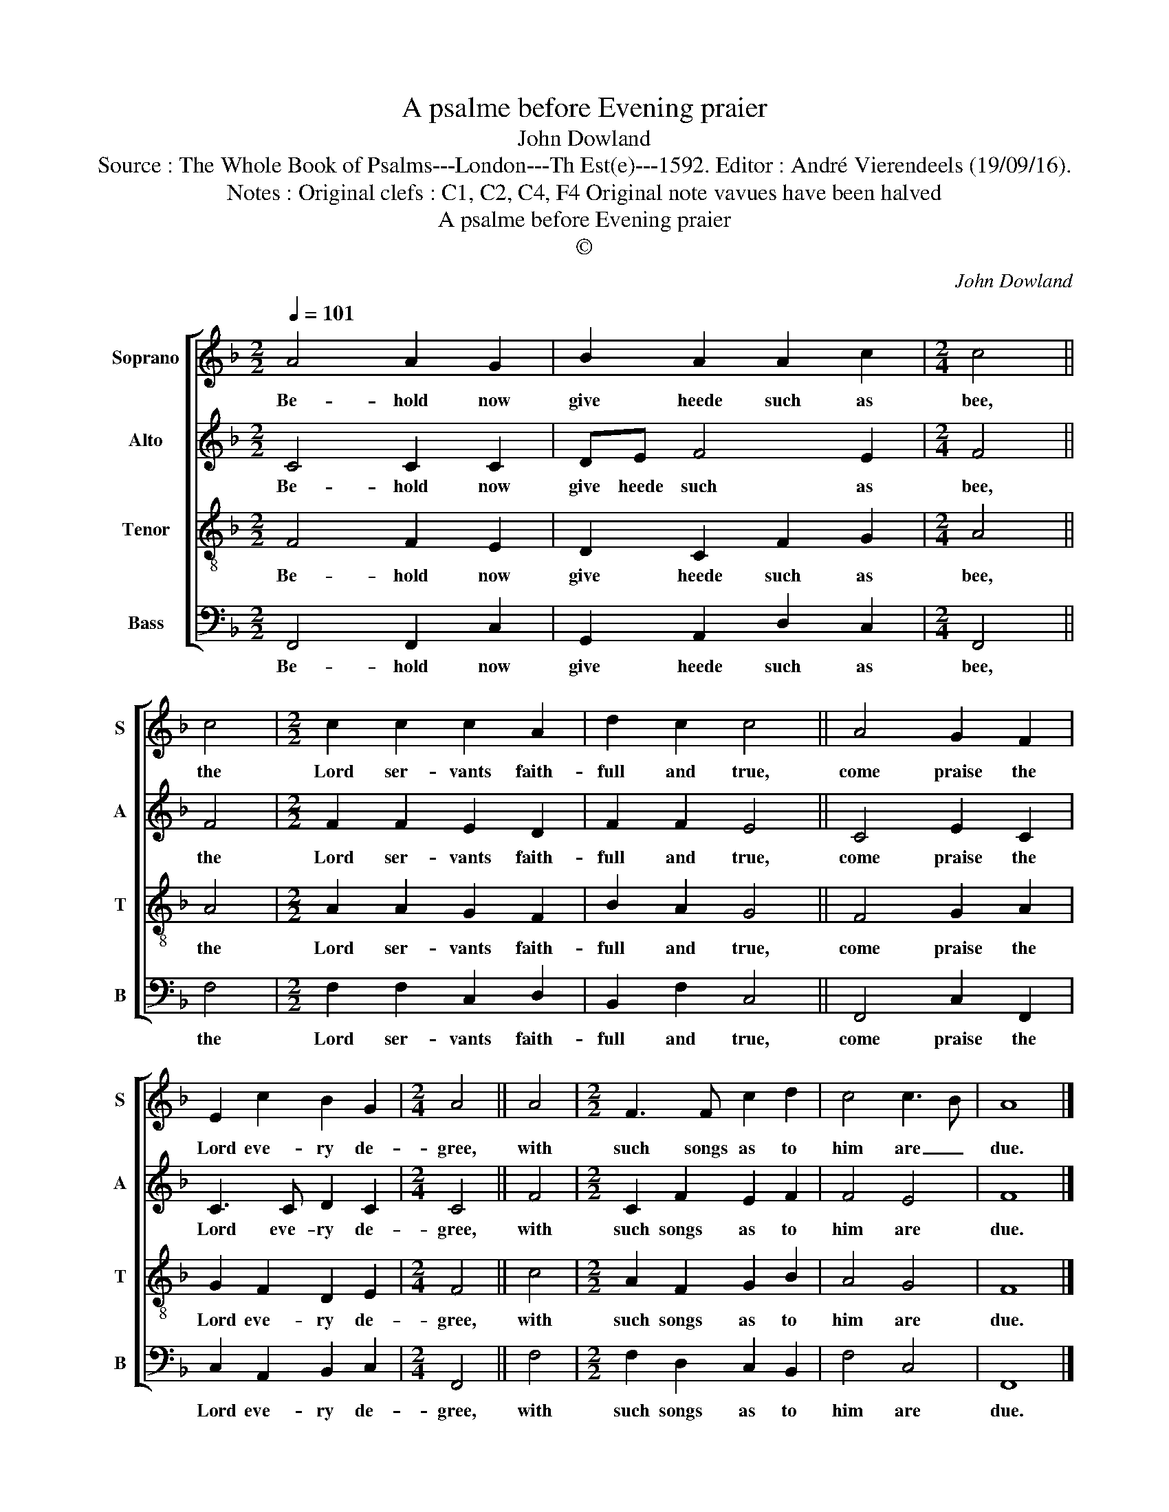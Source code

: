 X:1
T:A psalme before Evening praier
T:John Dowland
T:Source : The Whole Book of Psalms---London---Th Est(e)---1592. Editor : André Vierendeels (19/09/16).
T:Notes : Original clefs : C1, C2, C4, F4 Original note vavues have been halved
T:A psalme before Evening praier
T:©
C:John Dowland
Z:©
%%score [ 1 2 3 4 ]
L:1/8
Q:1/4=101
M:2/2
K:F
V:1 treble nm="Soprano" snm="S"
V:2 treble nm="Alto" snm="A"
V:3 treble-8 nm="Tenor" snm="T"
V:4 bass nm="Bass" snm="B"
V:1
 A4 A2 G2 | B2 A2 A2 c2 |[M:2/4] c4 || c4 |[M:2/2] c2 c2 c2 A2 | d2 c2 c4 || A4 G2 F2 | %7
w: Be- hold now|give heede such as|bee,|the|Lord ser- vants faith-|full and true,|come praise the|
 E2 c2 B2 G2 |[M:2/4] A4 || A4 |[M:2/2] F3 F c2 d2 | c4 c3 B | A8 |] %13
w: Lord eve- ry de-|gree,|with|such songs as to|him are _|due.|
V:2
 C4 C2 C2 | DE F4 E2 |[M:2/4] F4 || F4 |[M:2/2] F2 F2 E2 D2 | F2 F2 E4 || C4 E2 C2 | C3 C D2 C2 | %8
w: Be- hold now|give heede such as|bee,|the|Lord ser- vants faith-|full and true,|come praise the|Lord eve- ry de-|
[M:2/4] C4 || F4 |[M:2/2] C2 F2 E2 F2 | F4 E4 | F8 |] %13
w: gree,|with|such songs as to|him are|due.|
V:3
 F4 F2 E2 | D2 C2 F2 G2 |[M:2/4] A4 || A4 |[M:2/2] A2 A2 G2 F2 | B2 A2 G4 || F4 G2 A2 | %7
w: Be- hold now|give heede such as|bee,|the|Lord ser- vants faith-|full and true,|come praise the|
 G2 F2 D2 E2 |[M:2/4] F4 || c4 |[M:2/2] A2 F2 G2 B2 | A4 G4 | F8 |] %13
w: Lord eve- ry de-|gree,|with|such songs as to|him are|due.|
V:4
 F,,4 F,,2 C,2 | G,,2 A,,2 D,2 C,2 |[M:2/4] F,,4 || F,4 |[M:2/2] F,2 F,2 C,2 D,2 | B,,2 F,2 C,4 || %6
w: Be- hold now|give heede such as|bee,|the|Lord ser- vants faith-|full and true,|
 F,,4 C,2 F,,2 | C,2 A,,2 B,,2 C,2 |[M:2/4] F,,4 || F,4 |[M:2/2] F,2 D,2 C,2 B,,2 | F,4 C,4 | %12
w: come praise the|Lord eve- ry de-|gree,|with|such songs as to|him are|
 F,,8 |] %13
w: due.|

